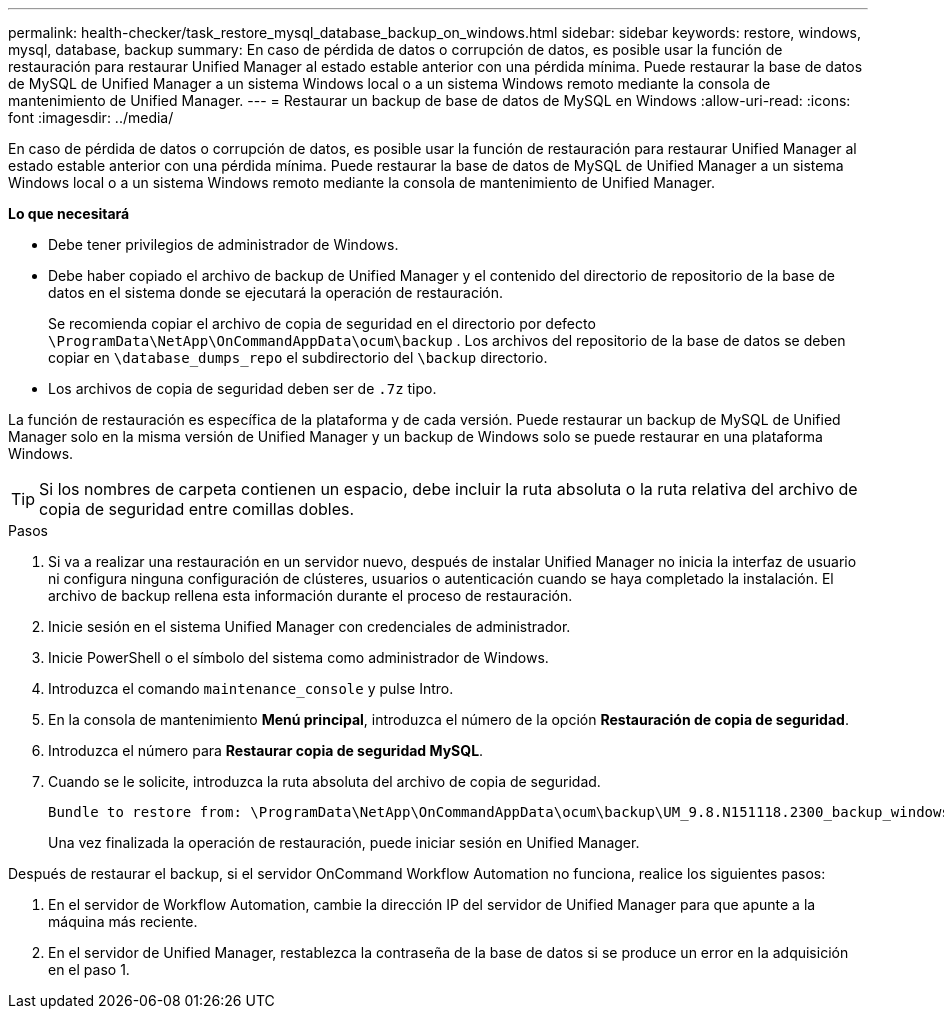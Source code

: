 ---
permalink: health-checker/task_restore_mysql_database_backup_on_windows.html 
sidebar: sidebar 
keywords: restore, windows, mysql, database, backup 
summary: En caso de pérdida de datos o corrupción de datos, es posible usar la función de restauración para restaurar Unified Manager al estado estable anterior con una pérdida mínima. Puede restaurar la base de datos de MySQL de Unified Manager a un sistema Windows local o a un sistema Windows remoto mediante la consola de mantenimiento de Unified Manager. 
---
= Restaurar un backup de base de datos de MySQL en Windows
:allow-uri-read: 
:icons: font
:imagesdir: ../media/


[role="lead"]
En caso de pérdida de datos o corrupción de datos, es posible usar la función de restauración para restaurar Unified Manager al estado estable anterior con una pérdida mínima. Puede restaurar la base de datos de MySQL de Unified Manager a un sistema Windows local o a un sistema Windows remoto mediante la consola de mantenimiento de Unified Manager.

*Lo que necesitará*

* Debe tener privilegios de administrador de Windows.
* Debe haber copiado el archivo de backup de Unified Manager y el contenido del directorio de repositorio de la base de datos en el sistema donde se ejecutará la operación de restauración.
+
Se recomienda copiar el archivo de copia de seguridad en el directorio por defecto `\ProgramData\NetApp\OnCommandAppData\ocum\backup` . Los archivos del repositorio de la base de datos se deben copiar en `\database_dumps_repo` el subdirectorio del `\backup` directorio.

* Los archivos de copia de seguridad deben ser de `.7z` tipo.


La función de restauración es específica de la plataforma y de cada versión. Puede restaurar un backup de MySQL de Unified Manager solo en la misma versión de Unified Manager y un backup de Windows solo se puede restaurar en una plataforma Windows.

[TIP]
====
Si los nombres de carpeta contienen un espacio, debe incluir la ruta absoluta o la ruta relativa del archivo de copia de seguridad entre comillas dobles.

====
.Pasos
. Si va a realizar una restauración en un servidor nuevo, después de instalar Unified Manager no inicia la interfaz de usuario ni configura ninguna configuración de clústeres, usuarios o autenticación cuando se haya completado la instalación. El archivo de backup rellena esta información durante el proceso de restauración.
. Inicie sesión en el sistema Unified Manager con credenciales de administrador.
. Inicie PowerShell o el símbolo del sistema como administrador de Windows.
. Introduzca el comando `maintenance_console` y pulse Intro.
. En la consola de mantenimiento *Menú principal*, introduzca el número de la opción *Restauración de copia de seguridad*.
. Introduzca el número para *Restaurar copia de seguridad MySQL*.
. Cuando se le solicite, introduzca la ruta absoluta del archivo de copia de seguridad.
+
[listing]
----
Bundle to restore from: \ProgramData\NetApp\OnCommandAppData\ocum\backup\UM_9.8.N151118.2300_backup_windows_02-20-2020-02-51.7z
----
+
Una vez finalizada la operación de restauración, puede iniciar sesión en Unified Manager.



Después de restaurar el backup, si el servidor OnCommand Workflow Automation no funciona, realice los siguientes pasos:

. En el servidor de Workflow Automation, cambie la dirección IP del servidor de Unified Manager para que apunte a la máquina más reciente.
. En el servidor de Unified Manager, restablezca la contraseña de la base de datos si se produce un error en la adquisición en el paso 1.


